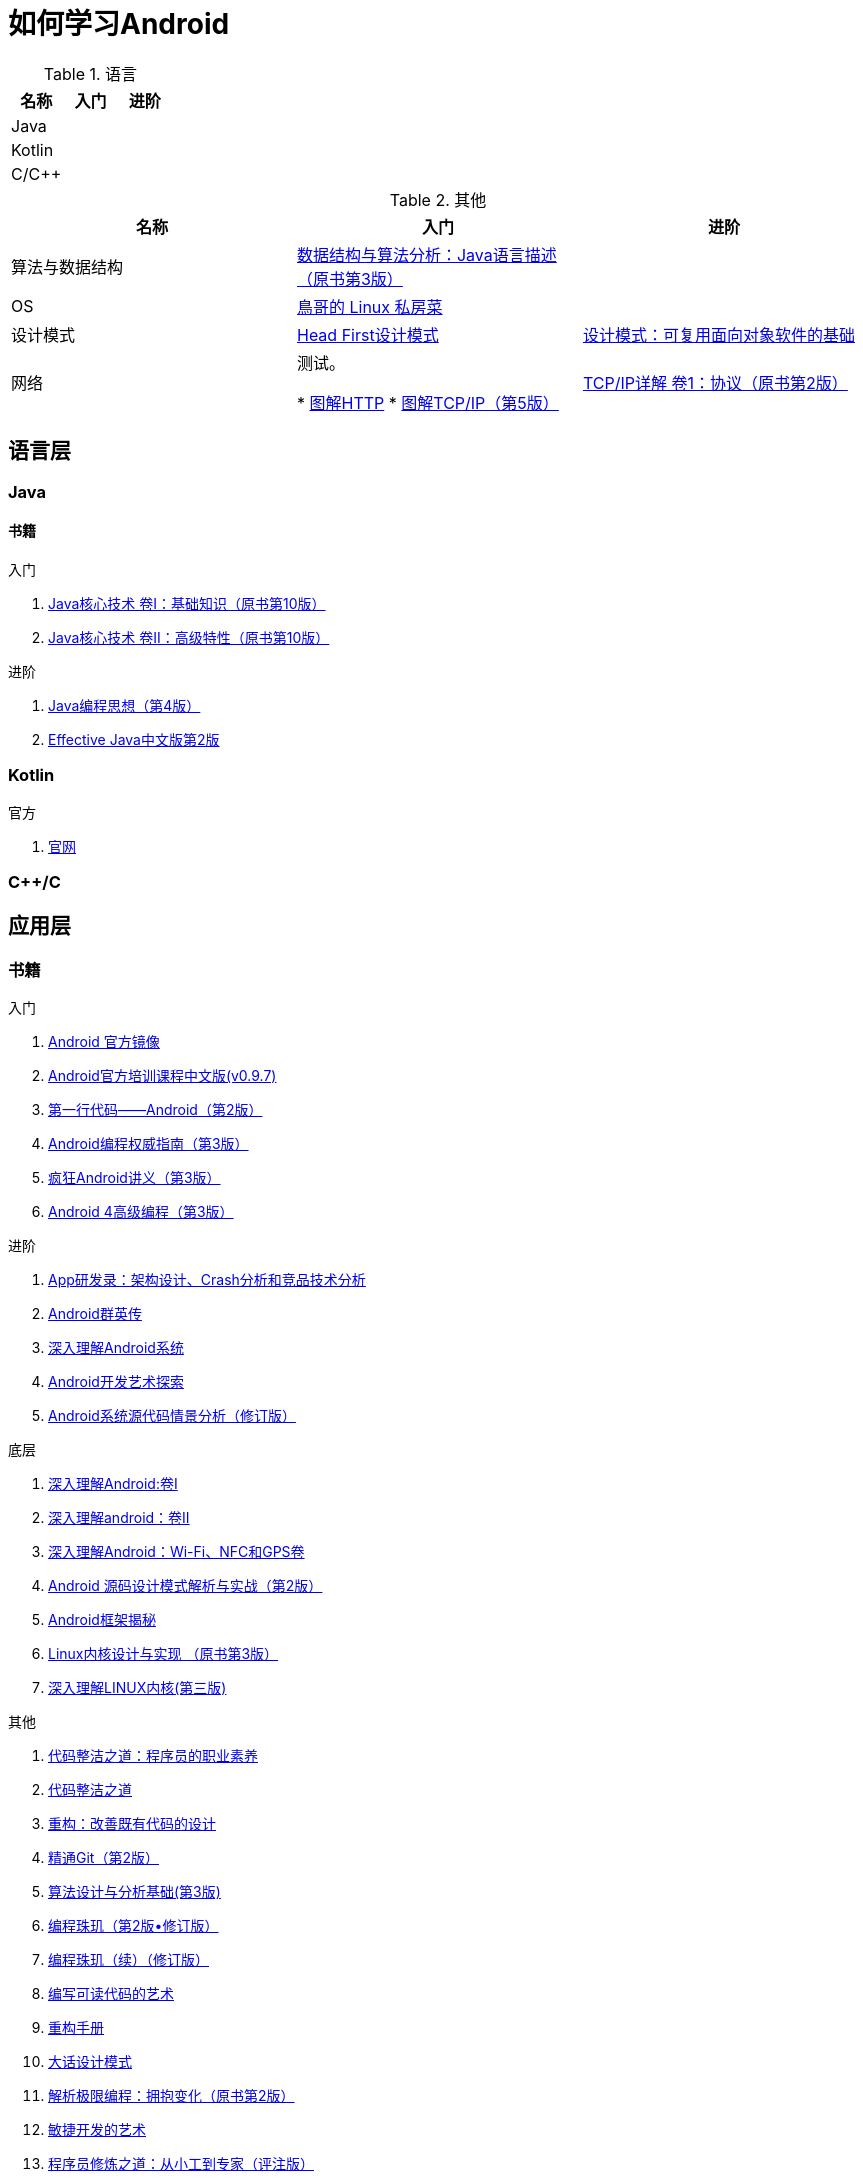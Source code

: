= 如何学习Android
:hp-image: /covers/cover.png
:published_at: 2017-10-07
:hp-tags: Android,
:hp-alt-title: how to learn Android

.语言
|===
|名称 |入门 |进阶

|Java
|
|

|Kotlin
|
|

|C/C++
|
|
|===

.其他
|===
|名称 |入门 |进阶

|算法与数据结构
|http://www.golden-book.com/product/getnewProductInfodatafortxt.asp?id=1759705[数据结构与算法分析：Java语言描述（原书第3版）]
|

|OS
|http://linux.vbird.org/[鳥哥的 Linux 私房菜 ]
|

|设计模式
|https://detail.tmall.com/item.htm?spm=a1z10.3-b.w4011-7992896792.27.c32950bQHTzS1&id=37058212911&rn=83af5bfa138538cd6ee2ebab3c5785f3&abbucket=1[Head First设计模式]
|http://www.golden-book.com/product/getnewProductInfodatafortxt.asp?id=10421[设计模式：可复用面向对象软件的基础]

|网络
|测试。

* http://www.ituring.com.cn/book/1229[图解HTTP]
* http://www.ituring.com.cn/book/1018[图解TCP/IP（第5版）]

|http://www.golden-book.com/product/getnewProductInfodatafortxt.asp?id=1760749[TCP/IP详解 卷1：协议（原书第2版）]
|===

== 语言层
=== Java
==== 书籍
入门

. http://www.golden-book.com/product/getnewProductInfodatafortxt.asp?id=1762429[Java核心技术 卷I：基础知识（原书第10版）]
. http://www.golden-book.com/product/getnewProductInfodatafortxt.asp?id=1765355[Java核心技术 卷II：高级特性（原书第10版）]

进阶

. http://www.golden-book.com/product/getnewProductInfodatafortxt.asp?id=707868[Java编程思想（第4版）]
. http://www.golden-book.com/product/getnewProductInfodatafortxt.asp?id=1753558[Effective Java中文版第2版]

=== Kotlin
官方

. https://kotlinlang.org/[官网]

=== C++/C

== 应用层
=== 书籍
入门

. https://developer.android.google.cn/index.html?utm_source=androiddevtools.cn&utm_medium=website[Android 官方镜像]
. http://hukai.me/android-training-course-in-chinese/index.html[Android官方培训课程中文版(v0.9.7)]
. http://www.ituring.com.cn/book/1841[第一行代码——Android（第2版）]
. http://www.ituring.com.cn/book/1976[Android编程权威指南（第3版）]
. http://www.broadview.com.cn/book/492[疯狂Android讲义（第3版）]
. http://www.tup.tsinghua.edu.cn/bookscenter/book_04578801.html[Android 4高级编程（第3版）]

进阶

. http://www.golden-book.com/product/getnewProductInfodatafortxt.asp?id=1758514[App研发录：架构设计、Crash分析和竞品技术分析]
. http://www.broadview.com.cn/book/2677[Android群英传]
. http://www.tup.tsinghua.edu.cn/booksCenter/book_06153701.html[深入理解Android系统]
. http://www.broadview.com.cn/book/539[Android开发艺术探索]
. http://www.broadview.com.cn/book/2549[Android系统源代码情景分析（修订版）]

底层

. http://www.golden-book.com/product/getnewProductInfodatafortxt.asp?id=1537596[深入理解Android:卷Ⅰ]
. http://www.golden-book.com/product/getnewProductInfodatafortxt.asp?id=1702071[深入理解android：卷II]
. http://www.golden-book.com/product/getnewProductInfodatafortxt.asp?id=1752416[深入理解Android：Wi-Fi、NFC和GPS卷]
. http://www.epubit.com.cn/book/details/4859[Android 源码设计模式解析与实战（第2版）]
. http://www.epubit.com.cn/book/details/1110[Android框架揭秘]
. http://www.golden-book.com/product/getnewProductInfodatafortxt.asp?id=1491137[Linux内核设计与实现 （原书第3版）]
. https://detail.tmall.com/item.htm?spm=a1z10.3-b.w4011-7992896792.27.3eb5c812kSWDR2&id=37045140798&rn=ac0a6acdb98be4a024e97f81e9924fdc&abbucket=1[深入理解LINUX内核(第三版)]

其他

. http://www.epubit.com.cn/book/details/4096[代码整洁之道：程序员的职业素养]
. http://www.epubit.com.cn/book/details/796[代码整洁之道]
. http://www.epubit.com.cn/book/details/1705[重构：改善既有代码的设计]
. https://git-scm.com/book/en/v2[精通Git（第2版）]
. http://www.tup.tsinghua.edu.cn/booksCenter/book_04408601.html[算法设计与分析基础(第3版)]
. http://www.epubit.com.cn/book/details/1652[编程珠玑（第2版•修订版）]
. http://www.epubit.com.cn/book/details/1734[编程珠玑（续）（修订版）]
. http://www.golden-book.com/product/getnewProductInfodatafortxt.asp?id=1679731[编写可读代码的艺术]
. https://detail.tmall.com/item.htm?spm=a220m.1000858.1000725.11.d371020F5r1eH&id=15540811192&areaId=360100&user_id=349908536&cat_id=2&is_b=1&rn=e05831c4e116a1b4976fc28ce18c2e31[重构手册]
. http://www.tup.tsinghua.edu.cn/booksCenter/book_02665301.html[大话设计模式]
. http://www.golden-book.com/product/getnewProductInfodatafortxt.asp?id=1545917[解析极限编程：拥抱变化（原书第2版）]
. http://www.golden-book.com/product/getnewProductInfodatafortxt.asp?id=1183357[敏捷开发的艺术]
. http://www.broadview.com.cn/book/4436[程序员修炼之道：从小工到专家（评注版）]
. http://www.ituring.com.cn/book/1171[黑客与画家：来自计算机时代的高见]


== 内核层
== 资源
=== 官方
https://www.android.com[Android]

=== 第三方
* http://www.androidcat.com[AndrodCat]
 

